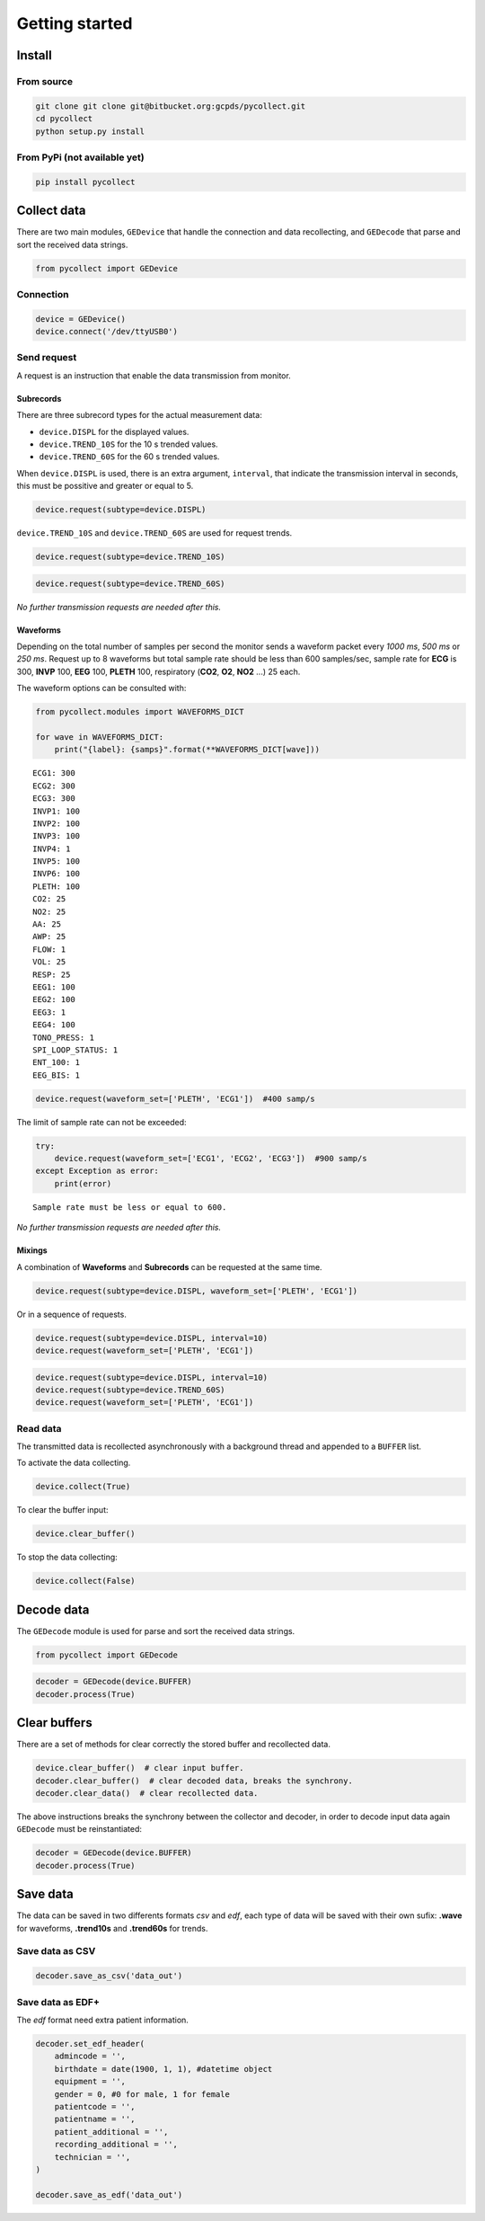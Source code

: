 ===============
Getting started
===============

Install
=======

From source
-----------

.. code:: bash

   git clone git clone git@bitbucket.org:gcpds/pycollect.git
   cd pycollect
   python setup.py install


From PyPi (not available yet)
-----------------------------

.. code:: bash

   pip install pycollect


Collect data
============

There are two main modules, ``GEDevice`` that handle the connection and
data recollecting, and ``GEDecode`` that parse and sort the received
data strings.

.. code:: ipython3

    from pycollect import GEDevice


Connection
----------

.. code:: ipython3

    device = GEDevice()
    device.connect('/dev/ttyUSB0')



Send request
------------

A request is an instruction that enable the data transmission from monitor.


Subrecords
~~~~~~~~~~

There are three subrecord types for the actual measurement data:

-  ``device.DISPL`` for the displayed values.
-  ``device.TREND_10S`` for the 10 s trended values.
-  ``device.TREND_60S`` for the 60 s trended values.

When ``device.DISPL`` is used, there is an extra argument, ``interval``, that
indicate the transmission interval in seconds, this must be possitive and
greater or equal to 5.

.. code:: ipython3

    device.request(subtype=device.DISPL)

``device.TREND_10S`` and ``device.TREND_60S`` are used for request trends.

.. code:: ipython3

    device.request(subtype=device.TREND_10S)

.. code:: ipython3

    device.request(subtype=device.TREND_60S)

*No further transmission requests are needed after this.*


Waveforms
~~~~~~~~~

Depending on the total number of samples per second the monitor sends a waveform
packet every *1000 ms*, *500 ms* or *250 ms*.
Request up to 8 waveforms but total sample rate should be less than
600 samples/sec, sample rate for **ECG** is 300, **INVP** 100, **EEG** 100,
**PLETH** 100, respiratory (**CO2**, **O2**, **NO2** ...) 25 each.


The waveform options can be consulted with:

.. code:: ipython3

    from pycollect.modules import WAVEFORMS_DICT

    for wave in WAVEFORMS_DICT:
        print("{label}: {samps}".format(**WAVEFORMS_DICT[wave]))

.. parsed-literal::

    ECG1: 300
    ECG2: 300
    ECG3: 300
    INVP1: 100
    INVP2: 100
    INVP3: 100
    INVP4: 1
    INVP5: 100
    INVP6: 100
    PLETH: 100
    CO2: 25
    NO2: 25
    AA: 25
    AWP: 25
    FLOW: 1
    VOL: 25
    RESP: 25
    EEG1: 100
    EEG2: 100
    EEG3: 1
    EEG4: 100
    TONO_PRESS: 1
    SPI_LOOP_STATUS: 1
    ENT_100: 1
    EEG_BIS: 1


.. code:: ipython3

    device.request(waveform_set=['PLETH', 'ECG1'])  #400 samp/s

The limit of sample rate can not be exceeded:


.. code:: ipython3

    try:
        device.request(waveform_set=['ECG1', 'ECG2', 'ECG3'])  #900 samp/s
    except Exception as error:
        print(error)

.. parsed-literal::

    Sample rate must be less or equal to 600.


*No further transmission requests are needed after this.*


Mixings
~~~~~~~
A combination of **Waveforms** and **Subrecords** can be requested at the same
time.

.. code:: ipython3

    device.request(subtype=device.DISPL, waveform_set=['PLETH', 'ECG1'])

Or in a sequence of requests.

.. code:: ipython3

    device.request(subtype=device.DISPL, interval=10)
    device.request(waveform_set=['PLETH', 'ECG1'])


.. code:: ipython3

    device.request(subtype=device.DISPL, interval=10)
    device.request(subtype=device.TREND_60S)
    device.request(waveform_set=['PLETH', 'ECG1'])


Read data
---------

The transmitted data is recollected asynchronously with a background thread and
appended to a ``BUFFER`` list.

To activate the data collecting.

.. code:: ipython3

    device.collect(True)


To clear the buffer input:

.. code:: ipython3

    device.clear_buffer()


To stop the data collecting:

.. code:: ipython3

    device.collect(False)



Decode data
===========

The ``GEDecode`` module is used for parse and sort the received data strings.

.. code:: ipython3

    from pycollect import GEDecode


.. code:: ipython3

    decoder = GEDecode(device.BUFFER)
    decoder.process(True)



Clear buffers
=============

There are a set of methods for clear correctly the stored buffer and recollected data.

.. code:: ipython3

    device.clear_buffer()  # clear input buffer.
    decoder.clear_buffer()  # clear decoded data, breaks the synchrony.
    decoder.clear_data()  # clear recollected data.

The above instructions breaks the synchrony between the collector and decoder,
in order to decode input data again ``GEDecode`` must be reinstantiated:

.. code:: ipython3

    decoder = GEDecode(device.BUFFER)
    decoder.process(True)


Save data
=========

The data can be saved in two differents formats *csv* and *edf*, each type of
data will be saved with their own sufix: **.wave** for waveforms, **.trend10s**
and **.trend60s** for trends.

Save data as CSV
----------------

.. code:: ipython3

    decoder.save_as_csv('data_out')


Save data as EDF+
-----------------

The *edf* format need extra patient information.

.. code:: ipython3

    decoder.set_edf_header(
        admincode = '',
        birthdate = date(1900, 1, 1), #datetime object
        equipment = '',
        gender = 0, #0 for male, 1 for female
        patientcode = '',
        patientname = '',
        patient_additional = '',
        recording_additional = '',
        technician = '',
    )

    decoder.save_as_edf('data_out')
